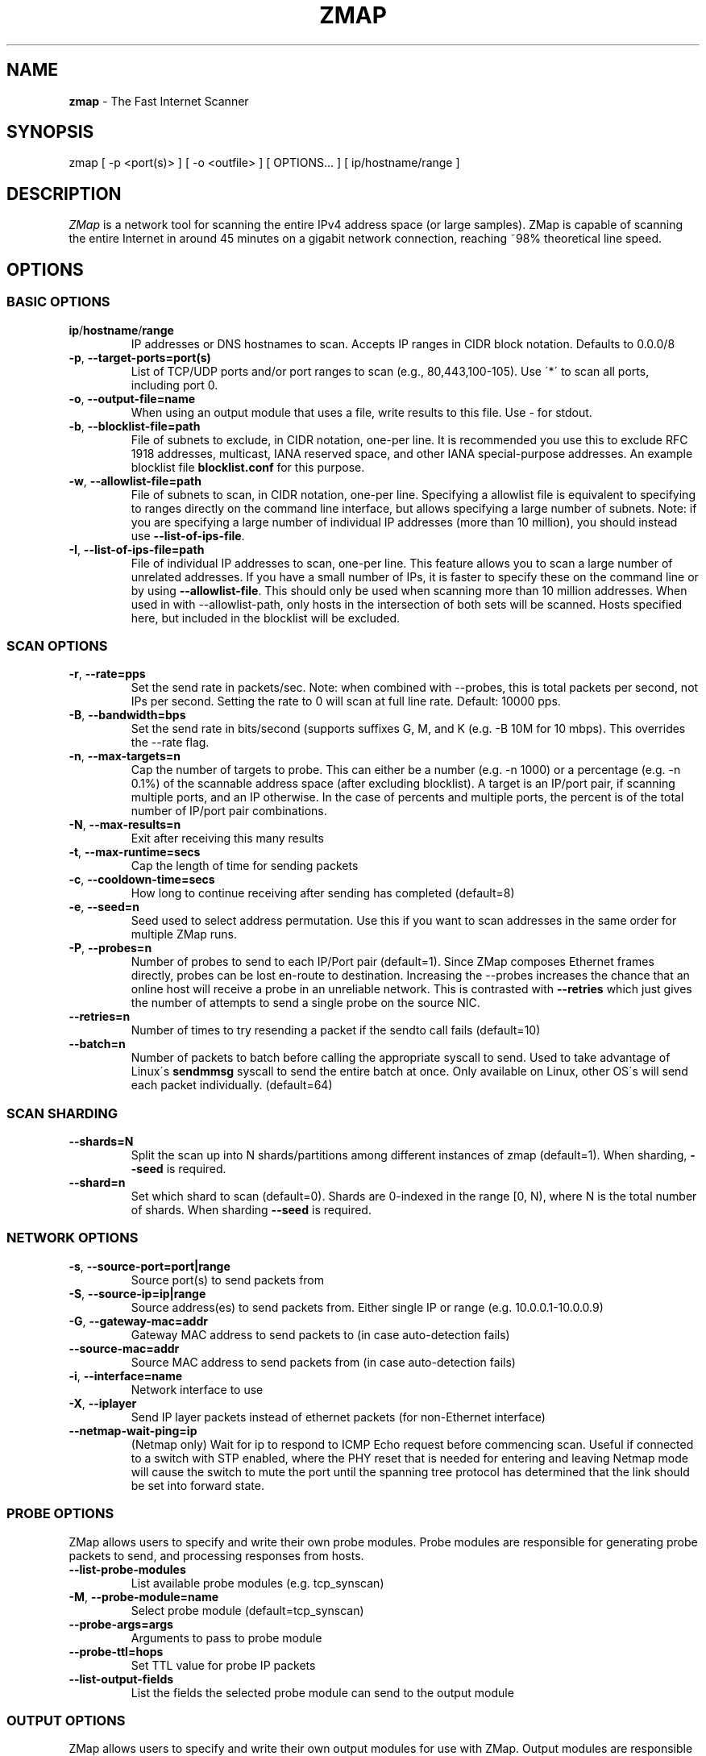 .\" generated with Ronn/v0.7.3
.\" http://github.com/rtomayko/ronn/tree/0.7.3
.
.TH "ZMAP" "1" "July 2024" "ZMap" "zmap"
.
.SH "NAME"
\fBzmap\fR \- The Fast Internet Scanner
.
.SH "SYNOPSIS"
zmap [ \-p <port(s)> ] [ \-o <outfile> ] [ OPTIONS\.\.\. ] [ ip/hostname/range ]
.
.SH "DESCRIPTION"
\fIZMap\fR is a network tool for scanning the entire IPv4 address space (or large samples)\. ZMap is capable of scanning the entire Internet in around 45 minutes on a gigabit network connection, reaching ~98% theoretical line speed\.
.
.SH "OPTIONS"
.
.SS "BASIC OPTIONS"
.
.TP
\fBip\fR/\fBhostname\fR/\fBrange\fR
IP addresses or DNS hostnames to scan\. Accepts IP ranges in CIDR block notation\. Defaults to 0\.0\.0/8
.
.TP
\fB\-p\fR, \fB\-\-target\-ports=port(s)\fR
List of TCP/UDP ports and/or port ranges to scan (e\.g\., 80,443,100\-105)\. Use \'*\' to scan all ports, including port 0\.
.
.TP
\fB\-o\fR, \fB\-\-output\-file=name\fR
When using an output module that uses a file, write results to this file\. Use \- for stdout\.
.
.TP
\fB\-b\fR, \fB\-\-blocklist\-file=path\fR
File of subnets to exclude, in CIDR notation, one\-per line\. It is recommended you use this to exclude RFC 1918 addresses, multicast, IANA reserved space, and other IANA special\-purpose addresses\. An example blocklist file \fBblocklist\.conf\fR for this purpose\.
.
.TP
\fB\-w\fR, \fB\-\-allowlist\-file=path\fR
File of subnets to scan, in CIDR notation, one\-per line\. Specifying a allowlist file is equivalent to specifying to ranges directly on the command line interface, but allows specifying a large number of subnets\. Note: if you are specifying a large number of individual IP addresses (more than 10 million), you should instead use \fB\-\-list\-of\-ips\-file\fR\.
.
.TP
\fB\-I\fR, \fB\-\-list\-of\-ips\-file=path\fR
File of individual IP addresses to scan, one\-per line\. This feature allows you to scan a large number of unrelated addresses\. If you have a small number of IPs, it is faster to specify these on the command line or by using \fB\-\-allowlist\-file\fR\. This should only be used when scanning more than 10 million addresses\. When used in with \-\-allowlist\-path, only hosts in the intersection of both sets will be scanned\. Hosts specified here, but included in the blocklist will be excluded\.
.
.SS "SCAN OPTIONS"
.
.TP
\fB\-r\fR, \fB\-\-rate=pps\fR
Set the send rate in packets/sec\. Note: when combined with \-\-probes, this is total packets per second, not IPs per second\. Setting the rate to 0 will scan at full line rate\. Default: 10000 pps\.
.
.TP
\fB\-B\fR, \fB\-\-bandwidth=bps\fR
Set the send rate in bits/second (supports suffixes G, M, and K (e\.g\. \-B 10M for 10 mbps)\. This overrides the \-\-rate flag\.
.
.TP
\fB\-n\fR, \fB\-\-max\-targets=n\fR
Cap the number of targets to probe\. This can either be a number (e\.g\. \-n 1000) or a percentage (e\.g\. \-n 0\.1%) of the scannable address space (after excluding blocklist)\. A target is an IP/port pair, if scanning multiple ports, and an IP otherwise\. In the case of percents and multiple ports, the percent is of the total number of IP/port pair combinations\.
.
.TP
\fB\-N\fR, \fB\-\-max\-results=n\fR
Exit after receiving this many results
.
.TP
\fB\-t\fR, \fB\-\-max\-runtime=secs\fR
Cap the length of time for sending packets
.
.TP
\fB\-c\fR, \fB\-\-cooldown\-time=secs\fR
How long to continue receiving after sending has completed (default=8)
.
.TP
\fB\-e\fR, \fB\-\-seed=n\fR
Seed used to select address permutation\. Use this if you want to scan addresses in the same order for multiple ZMap runs\.
.
.TP
\fB\-P\fR, \fB\-\-probes=n\fR
Number of probes to send to each IP/Port pair (default=1)\. Since ZMap composes Ethernet frames directly, probes can be lost en\-route to destination\. Increasing the \-\-probes increases the chance that an online host will receive a probe in an unreliable network\. This is contrasted with \fB\-\-retries\fR which just gives the number of attempts to send a single probe on the source NIC\.
.
.TP
\fB\-\-retries=n\fR
Number of times to try resending a packet if the sendto call fails (default=10)
.
.TP
\fB\-\-batch=n\fR
Number of packets to batch before calling the appropriate syscall to send\. Used to take advantage of Linux\'s \fBsendmmsg\fR syscall to send the entire batch at once\. Only available on Linux, other OS\'s will send each packet individually\. (default=64)
.
.SS "SCAN SHARDING"
.
.TP
\fB\-\-shards=N\fR
Split the scan up into N shards/partitions among different instances of zmap (default=1)\. When sharding, \fB\-\-seed\fR is required\.
.
.TP
\fB\-\-shard=n\fR
Set which shard to scan (default=0)\. Shards are 0\-indexed in the range [0, N), where N is the total number of shards\. When sharding \fB\-\-seed\fR is required\.
.
.SS "NETWORK OPTIONS"
.
.TP
\fB\-s\fR, \fB\-\-source\-port=port|range\fR
Source port(s) to send packets from
.
.TP
\fB\-S\fR, \fB\-\-source\-ip=ip|range\fR
Source address(es) to send packets from\. Either single IP or range (e\.g\. 10\.0\.0\.1\-10\.0\.0\.9)
.
.TP
\fB\-G\fR, \fB\-\-gateway\-mac=addr\fR
Gateway MAC address to send packets to (in case auto\-detection fails)
.
.TP
\fB\-\-source\-mac=addr\fR
Source MAC address to send packets from (in case auto\-detection fails)
.
.TP
\fB\-i\fR, \fB\-\-interface=name\fR
Network interface to use
.
.TP
\fB\-X\fR, \fB\-\-iplayer\fR
Send IP layer packets instead of ethernet packets (for non\-Ethernet interface)
.
.TP
\fB\-\-netmap\-wait\-ping=ip\fR
(Netmap only) Wait for ip to respond to ICMP Echo request before commencing scan\. Useful if connected to a switch with STP enabled, where the PHY reset that is needed for entering and leaving Netmap mode will cause the switch to mute the port until the spanning tree protocol has determined that the link should be set into forward state\.
.
.SS "PROBE OPTIONS"
ZMap allows users to specify and write their own probe modules\. Probe modules are responsible for generating probe packets to send, and processing responses from hosts\.
.
.TP
\fB\-\-list\-probe\-modules\fR
List available probe modules (e\.g\. tcp_synscan)
.
.TP
\fB\-M\fR, \fB\-\-probe\-module=name\fR
Select probe module (default=tcp_synscan)
.
.TP
\fB\-\-probe\-args=args\fR
Arguments to pass to probe module
.
.TP
\fB\-\-probe\-ttl=hops\fR
Set TTL value for probe IP packets
.
.TP
\fB\-\-list\-output\-fields\fR
List the fields the selected probe module can send to the output module
.
.SS "OUTPUT OPTIONS"
ZMap allows users to specify and write their own output modules for use with ZMap\. Output modules are responsible for processing the fieldsets returned by the probe module, and outputting them to the user\. Users can specify output fields, and write filters over the output fields\.
.
.TP
\fB\-\-list\-output\-modules\fR
List available output modules (e\.g\. csv)
.
.TP
\fB\-O\fR, \fB\-\-output\-module=name\fR
Select output module (default=csv)
.
.TP
\fB\-\-output\-args=args\fR
Arguments to pass to output module
.
.TP
\fB\-f\fR, \fB\-\-output\-fields=fields\fR
Comma\-separated list of fields to output
.
.TP
\fB\-\-output\-filter\fR
Specify an output filter over the fields defined by the probe module\. See the output filter section for more details\.
.
.TP
\fB\-\-no\-header\-row\fR
Excludes any header rows (e\.g\., CSV header fields) from ZMap output\. This is useful if you\'re piping results into another application that expects only data\.
.
.SS "RESPONSE DEDUPLICATION"
Hosts will oftentimes send multiple responses to a probe (either because the scanner doesn\'t send back a RST packet or because the host has a misimplemented TCP stack\. To address this, ZMap will attempt to deduplicate responsive (ip,port) targets\.
.
.TP
\fB\-\-dedup\-method\fR
Specifies the method ZMap will use to deduplicate responses\. Options are: full, window, and none\. Full deduplication uses a 32\-bit bitmap and guarantees that no duplicates will be emitted\. However, full\-deduplication requires around 500MB of memory for a single port\. We do not support full deduplication for multiple ports\. Window uses a sliding window of the last (user\-defined) number of responses as set by \-\-dedup\-window\-size\. None will prevent any deduplication\.
.
.TP
\fB\-\-dedup\-window\-size=targets\fR
Specifies the size of the sliding window as the last n target responses to be used for deduplication\. Only applicable if using window deduplication\.
.
.SS "LOGGING AND METADATA OPTIONS"
.
.TP
\fB\-q\fR, \fB\-\-quiet\fR
Do not print status updates once per second
.
.TP
\fB\-v\fR, \fB\-\-verbosity=n\fR
Level of log detail (0\-5, default=3)
.
.TP
\fB\-l\fR, \fB\-\-log\-file=filename\fR
Output file for log messages\. By default, stderr\.
.
.TP
\fB\-m\fR, \fB\-\-metadata\-file=filename\fR
Output file for scan metadata (JSON)
.
.TP
\fB\-L\fR, \fB\-\-log\-directory\fR
Write log entries to a timestamped file in this directory
.
.TP
\fB\-u\fR, \fB\-\-status\-updates\-file\fR
Write scan progress updates to CSV file"
.
.TP
\fB\-\-disable\-syslog\fR
Disables logging messages to syslog
.
.TP
\fB\-\-notes\fR
Inject user\-specified notes into scan metadata
.
.TP
\fB\-\-user\-metadata\fR
Inject user\-specified JSON metadata into scan metadata
.
.SS "ADDITIONAL OPTIONS"
.
.TP
\fB\-T\fR, \fB\-\-sender\-threads=n\fR
Threads used to send packets\. ZMap will attempt to detect the optimal number of send threads based on the number of processor cores\. Defaults to min(4, number of processor cores on host \- 1)\.
.
.TP
\fB\-C\fR, \fB\-\-config=filename\fR
Read a configuration file, which can specify any other options\.
.
.TP
\fB\-d\fR, \fB\-\-dryrun\fR
Print out each packet to stdout instead of sending it (useful for debugging)
.
.TP
\fB\-\-max\-sendto\-failures\fR
Maximum NIC sendto failures before scan is aborted
.
.TP
\fB\-\-min\-hitrate\fR
Minimum hitrate that scan can hit before scan is aborted
.
.TP
\fB\-\-cores\fR
Comma\-separated list of cores to pin to
.
.TP
\fB\-\-ignore\-blocklist\-errors\fR
Ignore invalid, malformed, or unresolvable entries in allowlist/blocklist file\. Replaces the pre\-v3\.x \fB\-\-ignore\-invalid\-hosts\fR option\.
.
.TP
\fB\-h\fR, \fB\-\-help\fR
Print help and exit
.
.TP
\fB\-V\fR, \fB\-\-version\fR
Print version and exit
.
.SS "OUTPUT FILTERS"
Results generated by a probe module can be filtered before being passed to the output module\. Filters are defined over the output fields of a probe module\. Filters are written in a simple filtering language, similar to SQL, and are passed to ZMap using the \fB\-\-output\-filter\fR option\. Output filters are commonly used to filter out duplicate results, or to only pass only successful responses to the output module\.
.
.P
Filter expressions are of the form \fB<fieldname> <operation> <value>\fR\. The type of \fB<value>\fR must be either a string or unsigned integer literal, and match the type of \fB<fieldname>\fR\. The valid operations for integer comparisons are = !=, \fI,\fR, \fI=,\fR=\. The operations for string comparisons are =, !=\. The \fB\-\-list\-output\-fields\fR flag will print what fields and types are available for the selected probe module, and then exit\.
.
.P
Compound filter expressions may be constructed by combining filter expressions using parenthesis to specify order of operations, the && (logical AND) and || (logical OR) operators\.
.
.P
For example, a filter for only successful, non\-duplicate responses would be written as: \fB\-\-output\-filter="success = 1 && repeat = 0"\fR
.
.SS "UDP PROBE MODULE OPTIONS"
These arguments are all passed using the \fB\-\-probe\-args=args\fR option\. Only one argument may be passed at a time\.
.
.TP
\fBfile:/path/to/file\fR
Path to payload file to send to each host over UDP\.
.
.TP
\fBtemplate:/path/to/template\fR
Path to template file\. For each destination host, the template file is populated, set as the UDP payload, and sent\.
.
.TP
\fBtext:<text>\fR
ASCII text to send to each destination host
.
.TP
\fBhex:<hex>\fR
Hex\-encoded binary to send to each destination host
.
.TP
\fBtemplate\-fields\fR
Print information about the allowed template fields and exit\.
.
.SS "MID\-SCAN CHANGES"
You can change the rate at which ZMap is scanning mid\-scan by sending SIGUSR1 (increase) and SIGUSR2 (decrease) signals to ZMap\. These will result in the scan rate increasing or decreasing by 5%\.
